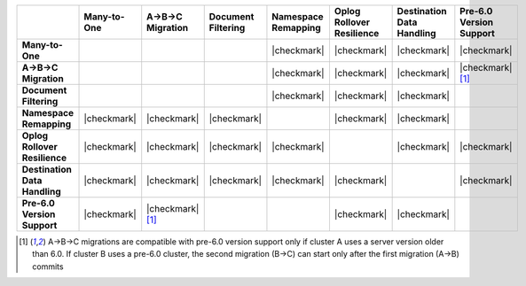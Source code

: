 .. list-table::
   :header-rows: 1
   :stub-columns: 1
   :class: compatibility
   :widths: 16 12 12 12 12 12 12 12

   * - 
     - Many-to-One
     - A->B->C Migration
     - Document Filtering
     - Namespace Remapping 
     - Oplog Rollover Resilience
     - Destination Data Handling 
     - Pre-6.0 Version Support

   * - Many-to-One
     -
     - 
     - 
     - |checkmark|
     - |checkmark|
     - |checkmark|
     - |checkmark|

   * - A->B->C Migration
     - 
     - 
     - 
     - |checkmark|
     - |checkmark|
     - |checkmark|
     - |checkmark| [#pre-6.0-abc]_

   * - Document Filtering 
     - 
     - 
     - 
     - |checkmark|
     - |checkmark|
     - |checkmark|
     -

   * - Namespace Remapping 
     - |checkmark|
     - |checkmark|
     - |checkmark|
     - 
     - |checkmark|
     - |checkmark|
     -

   * - Oplog Rollover Resilience
     - |checkmark|
     - |checkmark|
     - |checkmark|
     - |checkmark|
     - 
     - |checkmark|
     - |checkmark|

   * - Destination Data Handling 
     - |checkmark|
     - |checkmark|
     - |checkmark|
     - |checkmark|
     - |checkmark|
     - 
     - |checkmark|

   * - Pre-6.0 Version Support
     - |checkmark|
     - |checkmark| [#pre-6.0-abc]_
     - 
     -
     - |checkmark|
     - |checkmark|
     -

.. [#pre-6.0-abc]

   A->B->C migrations are compatible with pre-6.0 version support only if 
   cluster A uses a server version older than 6.0. If cluster B uses a pre-6.0 
   cluster, the second migration (B->C) can start only after the first migration 
   (A->B) commits

